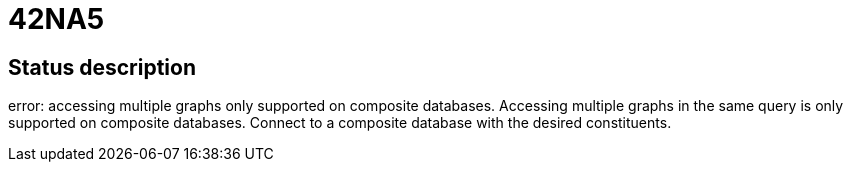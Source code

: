 = 42NA5

== Status description
error: accessing multiple graphs only supported on composite databases. Accessing multiple graphs in the same query is only supported on composite databases. Connect to a composite database with the desired constituents.
